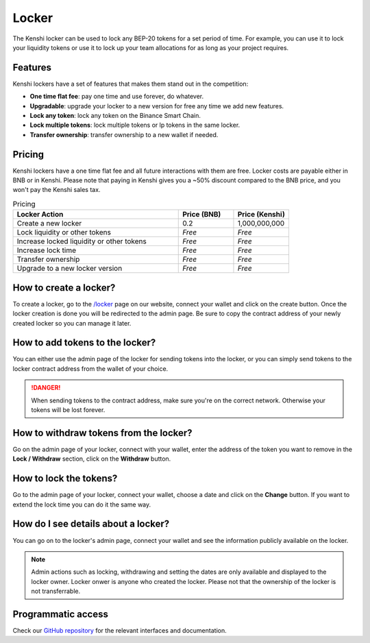 Locker
======

The Kenshi locker can be used to lock any BEP-20 tokens for a set period of time.
For example, you can use it to lock your liquidity tokens or use it to lock up
your team allocations for as long as your project requires.

Features
--------

Kenshi lockers have a set of features that makes them stand out in the competition:

- **One time flat fee**: pay one time and use forever, do whatever.
- **Upgradable**: upgrade your locker to a new version for free any time we add new features.
- **Lock any token**: lock any token on the Binance Smart Chain.
- **Lock multiple tokens**: lock multiple tokens or lp tokens in the same locker.
- **Transfer ownership**: transfer ownership to a new wallet if needed.

Pricing
-------

Kenshi lockers have a one time flat fee and all future interactions with them
are free. Locker costs are payable either in BNB or in Kenshi. Please note that
paying in Kenshi gives you a ~50% discount compared to the BNB price, and you
won't pay the Kenshi sales tax.

.. list-table:: Pricing
   :widths: 60 20 20
   :header-rows: 1

   * - Locker Action
     - Price (BNB)
     - Price (Kenshi)
   * - Create a new locker
     - 0.2
     - 1,000,000,000
   * - Lock liquidity or other tokens
     - *Free*
     - *Free*
   * - Increase locked liquidity or other tokens
     - *Free*
     - *Free*
   * - Increase lock time
     - *Free*
     - *Free*
   * - Transfer ownership
     - *Free*
     - *Free*
   * - Upgrade to a new locker version
     - *Free*
     - *Free*

How to create a locker?
-----------------------

To create a locker, go to the `/locker`_ page on our website, connect your wallet
and click on the create button. Once the locker creation is done you will be
redirected to the admin page. Be sure to copy the contract address of your newly
created locker so you can manage it later.

.. _`/locker`: https://kenshi.io/locker

How to add tokens to the locker?
--------------------------------

You can either use the admin page of the locker for sending tokens into the locker,
or you can simply send tokens to the locker contract address from the wallet of
your choice.

.. danger::

  When sending tokens to the contract address, make sure you're on the correct
  network. Otherwise your tokens will be lost forever.

How to withdraw tokens from the locker?
---------------------------------------

Go on the admin page of your locker, connect with your wallet, enter the address of
the token you want to remove in the **Lock / Withdraw** section, click on the **Withdraw**
button.

How to lock the tokens?
-----------------------

Go to the admin page of your locker, connect your wallet, choose a date and click
on the **Change** button. If you want to extend the lock time you can do it the same
way.

How do I see details about a locker?
------------------------------------

You can go on to the locker's admin page, connect your wallet and see the information
publicly available on the locker.

.. note::
  
  Admin actions such as locking, withdrawing and setting the dates are only available
  and displayed to the locker owner. Locker onwer is anyone who created the locker.
  Please not that the ownership of the locker is not transferrable.


Programmatic access
-------------------

Check our `GitHub repository`_ for the relevant interfaces and documentation.

.. _`GitHub repository`: https://github.com/kenshi-token/locker-interface
